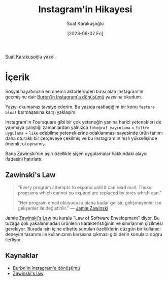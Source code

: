 #+title: Instagram'in Hikayesi
#+date: [2023-06-02 Fri]
#+author: Suat Karakuşoğlu
#+filetags: :iOS:Ürün Yönetimi:

[[https://tr.linkedin.com/in/suat-karakusoglu][Suat Karakuşoğlu]] yazdı.

* İçerik
Sosyal hayatımızın en önemli aktörlerinden birisi olan Instagram'ın geçmişine dair [[https://medium.com/@katiemay36/transforming-burbn-to-instagram-b66245881d02][Burbn'in Instagram'a dönüşümü]] yazısına okudum.

Yazıyı okumanızı tavsiye ederim.
Bu yazıda rastladığım bir konu =feature bloat= karmaşasına karşı yaklaşım.

Instagram'ın Foursquare gibi bir çok yeteneğin yanına harici yetenekleri de yapmaya çalıştığı zamanlardan yalnızca =fotoğraf yayınlama= + =filtre uygulama= + =like= edebilme yeteneklerine odaklanması sayesinde ürün tanımı daha oturaklı bir çerçeveye çekilmiş ve bu Instagram'ın hızlı yükselişinde önemli rol oynamış.

Bana Zawinski'nin aşırı özellikle şişen uygulamalar hakkındaki alaycı ifadesini hatırlattı:

** Zawinski's Law
#+begin_quote
"Every program attempts to expand until it can read mail. Those programs which cannot so expand are replaced by ones which can."

"Her program email okuyucusu olana kadar gelişir, gelişmeyenler ise gelişenler ile değiştirilir."
--- [[https://www.jwz.org/about.html][Jamie Zawinski]]
#+end_quote

Jamie [[http://www.catb.org/jargon/html/Z/Zawinskis-Law.html][Zawinski's Law]] bu kurala "Law of Software Envelopment" diyor.
Bu tuzağa çok yakalanmadan ürünlerin karakteristiğinin ve sınırlarının çizilmesi gerekiyor.
Burada işin içine elbette sunulan özelliklerin düzgün bir kullanıcı deneyim tasarımı ile kullanıcının karşısına çıkması gibi derin konulara doğru ilerliyor.

** Kaynaklar
- [[https://medium.com/@katiemay36/transforming-burbn-to-instagram-b66245881d02][Burbn'in Instagram'a dönüşümü]]
- [[http://www.catb.org/jargon/html/Z/Zawinskis-Law.html][Zawinski's law]]

